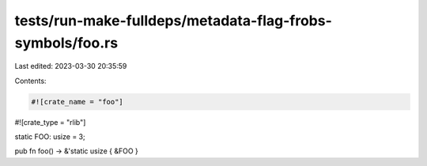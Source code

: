 tests/run-make-fulldeps/metadata-flag-frobs-symbols/foo.rs
==========================================================

Last edited: 2023-03-30 20:35:59

Contents:

.. code-block:: rs

    #![crate_name = "foo"]
#![crate_type = "rlib"]

static FOO: usize = 3;

pub fn foo() -> &'static usize { &FOO }


